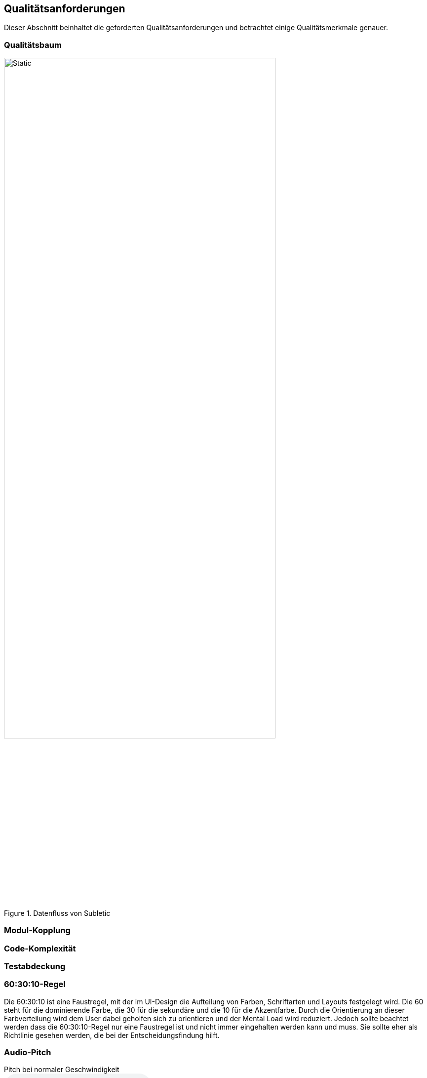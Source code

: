 :imagesdir: ./img
<<<

== Qualitätsanforderungen

Dieser Abschnitt beinhaltet die geforderten Qualitätsanforderungen und betrachtet einige Qualitätsmerkmale genauer.

=== Qualitätsbaum

.Datenfluss von Subletic
image::QualityTree.drawio.svg[Static,80%,align="center"]

=== Modul-Kopplung

=== Code-Komplexität

=== Testabdeckung

=== 60:30:10-Regel

Die 60:30:10 ist eine Faustregel, mit der im UI-Design die Aufteilung von Farben, Schriftarten und Layouts festgelegt wird. Die 60 steht für die dominierende Farbe, die 30 für die sekundäre und die 10 für die Akzentfarbe. Durch die Orientierung an dieser Farbverteilung wird dem User dabei geholfen sich zu orientieren und der Mental Load wird reduziert. Jedoch sollte beachtet werden dass die 60:30:10-Regel nur eine Faustregel ist und nicht immer eingehalten werden kann und muss. Sie sollte eher als Richtlinie gesehen werden, die bei der Entscheidungsfindung hilft.

=== Audio-Pitch

.Pitch bei normaler Geschwindigkeit
audio::audio/Normal-1x.mp3[]

[options="header", content="center" cols="^,^"]
|===
| Langsamer | Schneller
a| .Pitch bei 0.9x
audio::audio/Langsamer-0_9x.mp3[] 
a| .Pitch bei 1.1x
audio::audio/Schneller-1_1x.mp3[] 
a| .Pitch bei 0.7x
audio::audio/Langsamer-0_7x.mp3[]
a| .Pitch bei 1.3x
audio::audio/Schneller-1_3x.mp3[]
a| .Pitch bei 0.5x
audio::audio/Langsamer-0_5x.mp3[]
a| .Pitch bei 1.5x
audio::audio/Schneller-1_5x.mp3[]
|===

